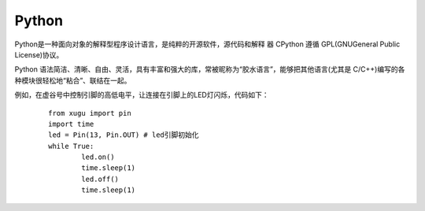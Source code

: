 
Python
===========================


Python是一种面向对象的解释型程序设计语言，是纯粹的开源软件，源代码和解释 器 CPython 遵循 GPL(GNUGeneral Public License)协议。

Python 语法简洁、清晰、自由、灵活，具有丰富和强大的库，常被昵称为“胶水语言”，能够把其他语言(尤其是 C/C++)编写的各种模块很轻松地“粘合”、联结在一起。

例如，在虚谷号中控制引脚的高低电平，让连接在引脚上的LED灯闪烁，代码如下：

 ::

	from xugu import pin
	import time
	led = Pin(13, Pin.OUT) # led引脚初始化
	while True:
    		led.on()
    		time.sleep(1)
    		led.off()
    		time.sleep(1)

 ::
